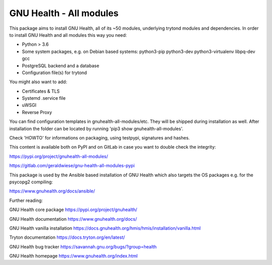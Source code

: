 GNU Health - All modules
========================

This package aims to install GNU Health, all of its ~50 modules, underlying
trytond modules and dependencies.
In order to install GNU Health and all modules this way you need:

* Python > 3.6
* Some system packages, e.g. on Debian based systems: python3-pip python3-dev python3-virtualenv libpq-dev gcc
* PostgreSQL backend and a database
* Configuration file(s) for trytond

You might also want to add:

* Certificates & TLS
* Systemd .service file
* uWSGI
* Reverse Proxy

You can find configuration templates in gnuhealth-all-modules/etc. They will be shipped during installation as well.
After installation the folder can be located by running 'pip3 show gnuhealth-all-modules'.

Check 'HOWTO' for informations on packaging, using testpypi, signatures and hashes.

This content is available both on PyPI and on GitLab in case you want to double check the integrity:

https://pypi.org/project/gnuhealth-all-modules/

https://gitlab.com/geraldwiese/gnu-health-all-modules-pypi

This package is used by the Ansible based installation of GNU Health which also targets the OS packages e.g. for the psycopg2 compiling:

https://www.gnuhealth.org/docs/ansible/

Further reading:

GNU Health core package
https://pypi.org/project/gnuhealth/

GNU Health documentation
https://www.gnuhealth.org/docs/

GNU Health vanilla installation
https://docs.gnuhealth.org/hmis/hmis/installation/vanilla.html

Tryton documentation
https://docs.tryton.org/en/latest/

GNU Health bug tracker
https://savannah.gnu.org/bugs/?group=health

GNU Health homepage
https://www.gnuhealth.org/index.html

